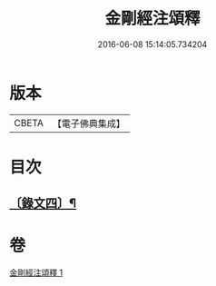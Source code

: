 #+TITLE: 金剛經注頌釋 
#+DATE: 2016-06-08 15:14:05.734204

* 版本
 |     CBETA|【電子佛典集成】|

* 目次
** [[file:KR6v0096_001.txt::001-0073a1][〔錄文四〕¶]]

* 卷
[[file:KR6v0096_001.txt][金剛經注頌釋 1]]

